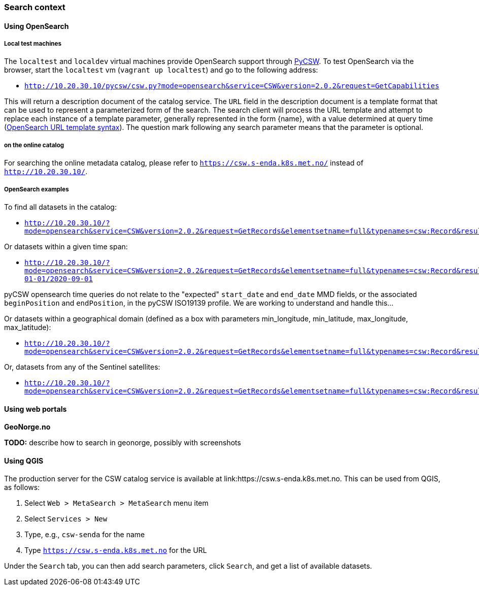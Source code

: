 [[search_context]]
=== Search context

==== Using OpenSearch

===== Local test machines

The `localtest` and `localdev` virtual machines provide OpenSearch support through link:https://github.com/geopython/pycsw[PyCSW]. To test OpenSearch via the browser, start the `localtest` vm (`vagrant up localtest`) and go to the following address:

* `http://10.20.30.10/pycsw/csw.py?mode=opensearch&service=CSW&version=2.0.2&request=GetCapabilities`

This will return a description document of the catalog service. The `URL` field in the description document is a template format that can be used to represent a parameterized form of the search. The search client will process the URL template and attempt to replace each instance of a template parameter, generally represented in the form {name}, with a value determined at query time (link:https://github.com/dewitt/opensearch/blob/master/opensearch-1-1-draft-6.md#opensearch-url-template-syntax[OpenSearch URL template syntax]). The question mark following any search parameter means that the parameter is optional.

===== on the online catalog

For searching the online metadata catalog, please refer to `https://csw.s-enda.k8s.met.no/` instead of `http://10.20.30.10/`.

===== OpenSearch examples

To find all datasets in the catalog:

* `http://10.20.30.10/?mode=opensearch&service=CSW&version=2.0.2&request=GetRecords&elementsetname=full&typenames=csw:Record&resulttype=results`

Or datasets within a given time span:

* `http://10.20.30.10/?mode=opensearch&service=CSW&version=2.0.2&request=GetRecords&elementsetname=full&typenames=csw:Record&resulttype=results&time=2000-01-01/2020-09-01`

[note]
====
pyCSW opensearch time queries do not relate to the "expected" `start_date` and `end_date` MMD fields, or the associated `beginPosition` and `endPosition`, in the pyCSW ISO19139 profile. We are working to understand and handle this...
====

Or datasets within a geographical domain (defined as a box with parameters min_longitude, min_latitude, max_longitude, max_latitude):

* `http://10.20.30.10/?mode=opensearch&service=CSW&version=2.0.2&request=GetRecords&elementsetname=full&typenames=csw:Record&resulttype=results&bbox=0,40,10,60`

Or, datasets from any of the Sentinel satellites:

* `http://10.20.30.10/?mode=opensearch&service=CSW&version=2.0.2&request=GetRecords&elementsetname=full&typenames=csw:Record&resulttype=results&q=sentinel>`_`

==== Using web portals

*GeoNorge.no*

*TODO:* describe how to search in geonorge, possibly with screenshots

==== Using QGIS

The production server for the CSW catalog service is available at link:https://csw.s-enda.k8s.met.no. This can be used from QGIS, as follows:

. Select `Web > MetaSearch > MetaSearch` menu item
. Select `Services > New`
. Type, e.g., `csw-senda` for the name
. Type `https://csw.s-enda.k8s.met.no` for the URL

Under the `Search` tab, you can then add search parameters, click `Search`, and get a list of available datasets.







